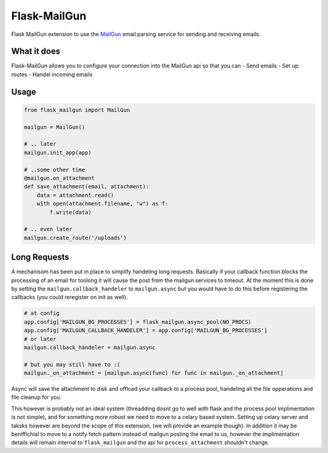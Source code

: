 Flask-MailGun
=============

|Latest Version| |Build Status| |Coverage Status| |Code Climate| |Python
Versions| |License| |Downloads|

Flask MailGun extension to use the `MailGun <https://mailgun.com>`__
email parsing service for sending and receiving emails.

What it does
------------

Flask-MailGun allows you to configure your connection into the MailGun
api so that you can - Send emails - Set up routes - Handel incoming
emails

Usage
-----

.. code:: python

    from flask_mailgun import MailGun

    mailgun = MailGun()

    # .. later
    mailgun.init_app(app)

    # ..some other time
    @mailgun.on_attachment
    def save_attachment(email, attachment):
        data = attachment.read()
        with open(attachment.filename, "w") as f:
            f.write(data)

    # .. even later
    mailgun.create_route('/uploads')

Long Requests
-------------

A mechanisom has been put in place to simplify handeling long requests.
Basically if your callback function blocks the processing of an email
for toolong it will cause the post from the mailgun services to timeout.
At the moment this is done by setting the ``mailgun.callback_handeler``
to ``mailgun.async`` but you would have to do this before registering
the callbacks (you could reregister on init as well).

.. code:: python

    # at config
    app.config['MAILGUN_BG_PROCESSES'] = flask_mailgun.async_pool(NO_PROCS)
    app.config['MAILGUN_CALLBACK_HANDELER'] = app.config['MAILGUN_BG_PROCESSES']
    # or later
    mailgun.callback_handeler = mailgun.async

    # but you may still have to :(
    mailgun._on_attachment = [mailgun.async(func) for func in mailgun._on_attachment]

Async will save the attachment to disk and offload your callback to a
process pool, handeling all the file opperations and file cleanup for
you.

This however is probably not an ideal system (threadding dosnt go to
well with flask and the process pool implimentation is not simple), and
for something more robust we need to move to a celary based system.
Setting up celary server and taksks however are beyond the scope of this
extension, (we will provide an example though). In addition it may be
beniffichial to move to a notify fetch pattern instead of mailgun
posting the email to us, however the implimentation details will remain
internal to ``flask_mailgun`` and the api for ``process_attachment``
shouldn't change.

.. |Latest Version| image:: https://img.shields.io/pypi/v/flask-mailgun3.svg
   :target: https://pypi.python.org/pypi/Flask-MailGun3
.. |Build Status| image:: https://travis-ci.org/amey-sam/Flask-MailGun.svg?branch=master
   :target: https://travis-ci.org/amey-sam/Flask-MailGun/builds/
.. |Coverage Status| image:: https://coveralls.io/repos/github/amey-sam/Flask-MailGun/badge.svg?branch=master
   :target: https://coveralls.io/github/amey-sam/Flask-MailGun?branch=master
.. |Code Climate| image:: https://codeclimate.com/github/amey-sam/Flask-MailGun/badges/gpa.svg
   :target: https://codeclimate.com/github/amey-sam/Flask-MailGun
.. |Python Versions| image:: https://img.shields.io/pypi/pyversions/flask-mailgun3.svg
   :target: https://pypi.python.org/pypi/Flask-MailGun3
.. |License| image:: https://img.shields.io/pypi/l/Flask-MailGun3.svg
   :target: https://pypi.python.org/pypi/Flask-MailGun3
.. |Downloads| image:: https://img.shields.io/pypi/dm/flask-mailgun3.svg
   :target: https://pypi.python.org/pypi/Flask-Mailgun3
